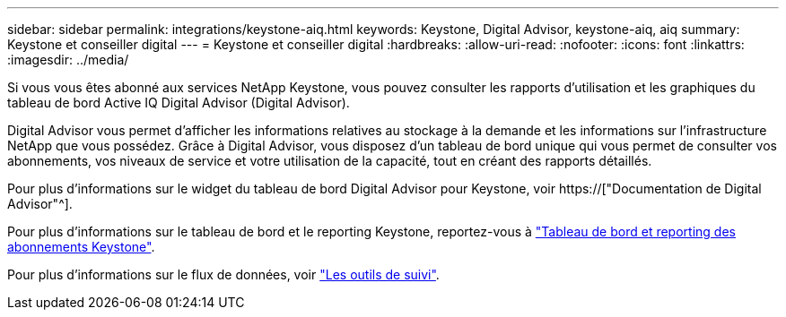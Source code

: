 ---
sidebar: sidebar 
permalink: integrations/keystone-aiq.html 
keywords: Keystone, Digital Advisor, keystone-aiq, aiq 
summary: Keystone et conseiller digital 
---
= Keystone et conseiller digital
:hardbreaks:
:allow-uri-read: 
:nofooter: 
:icons: font
:linkattrs: 
:imagesdir: ../media/


[role="lead"]
Si vous vous êtes abonné aux services NetApp Keystone, vous pouvez consulter les rapports d'utilisation et les graphiques du tableau de bord Active IQ Digital Advisor (Digital Advisor).

Digital Advisor vous permet d'afficher les informations relatives au stockage à la demande et les informations sur l'infrastructure NetApp que vous possédez. Grâce à Digital Advisor, vous disposez d'un tableau de bord unique qui vous permet de consulter vos abonnements, vos niveaux de service et votre utilisation de la capacité, tout en créant des rapports détaillés.

Pour plus d'informations sur le widget du tableau de bord Digital Advisor pour Keystone, voir https://["Documentation de Digital Advisor"^].

Pour plus d'informations sur le tableau de bord et le reporting Keystone, reportez-vous à link:../integrations/aiq-keystone-details.html["Tableau de bord et reporting des abonnements Keystone"].

Pour plus d'informations sur le flux de données, voir link:../concepts/infra.html["Les outils de suivi"].
